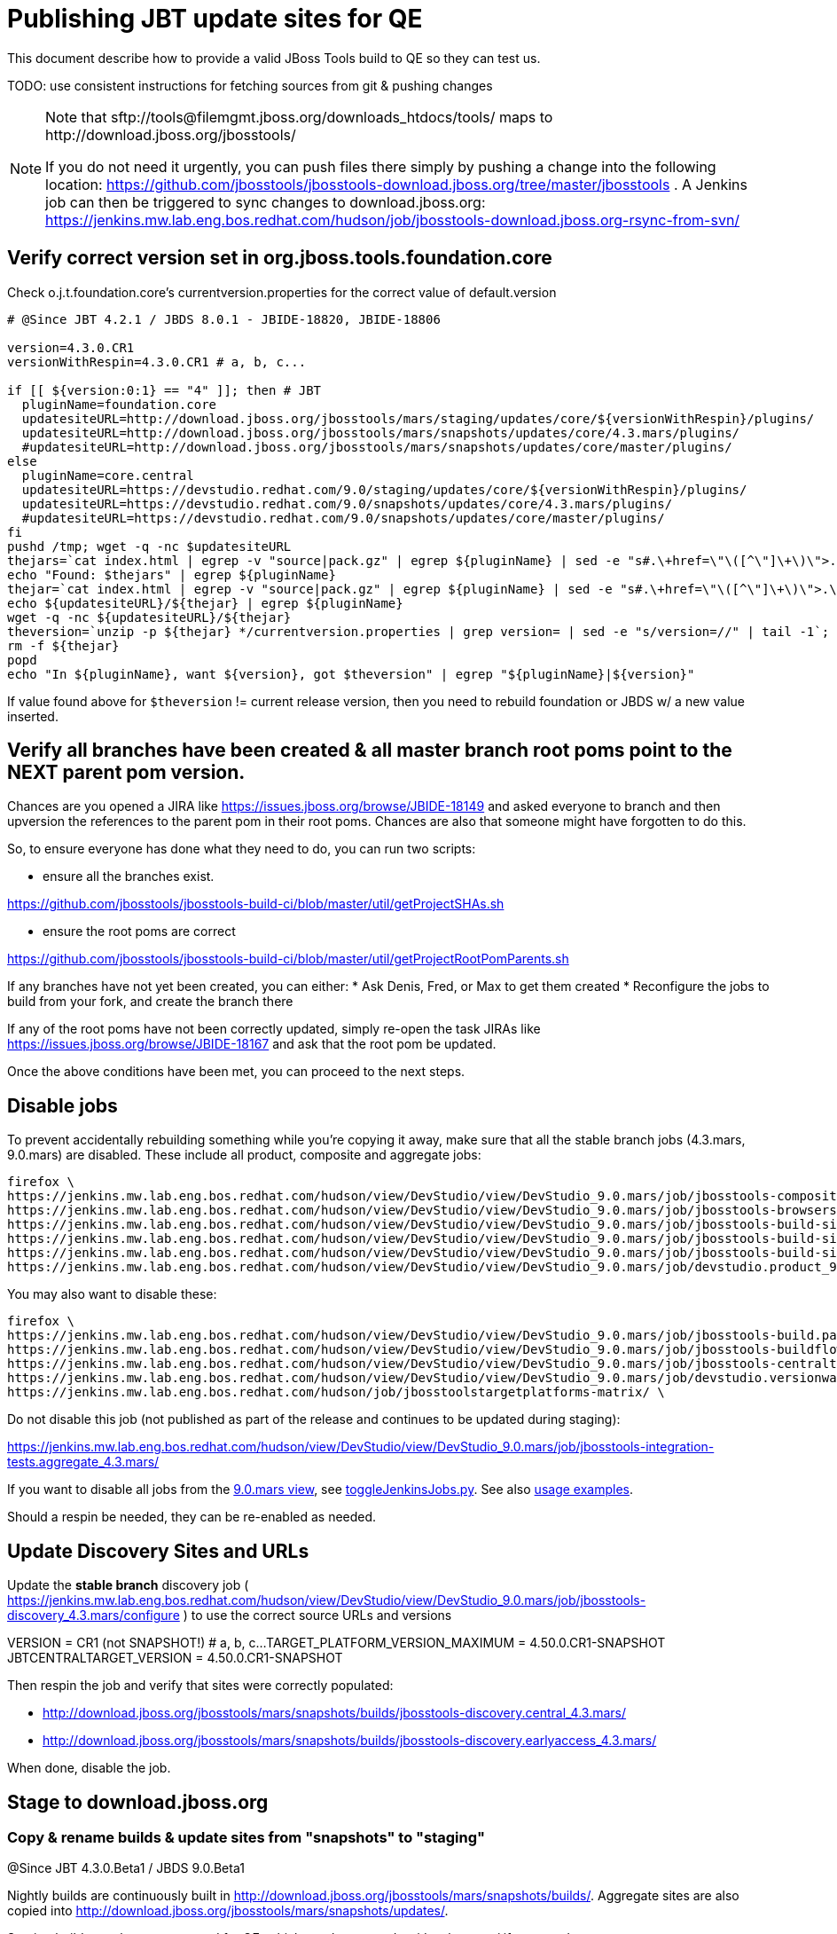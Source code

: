 = Publishing JBT update sites for QE

This document describe how to provide a valid JBoss Tools build to QE so they can test us.

TODO: use consistent instructions for fetching sources from git & pushing changes

[NOTE]
====
Note that +sftp://tools@filemgmt.jboss.org/downloads_htdocs/tools/+ maps to +http://download.jboss.org/jbosstools/+ +

If you do not need it urgently, you can push files there simply by pushing a change into the following location: https://github.com/jbosstools/jbosstools-download.jboss.org/tree/master/jbosstools . 
A Jenkins job can then be triggered to sync changes to download.jboss.org: https://jenkins.mw.lab.eng.bos.redhat.com/hudson/job/jbosstools-download.jboss.org-rsync-from-svn/
====

== Verify correct version set in org.jboss.tools.foundation.core

Check o.j.t.foundation.core's currentversion.properties for the correct value of default.version

[sources,bash]
----
# @Since JBT 4.2.1 / JBDS 8.0.1 - JBIDE-18820, JBIDE-18806

version=4.3.0.CR1
versionWithRespin=4.3.0.CR1 # a, b, c...

if [[ ${version:0:1} == "4" ]]; then # JBT
  pluginName=foundation.core
  updatesiteURL=http://download.jboss.org/jbosstools/mars/staging/updates/core/${versionWithRespin}/plugins/
  updatesiteURL=http://download.jboss.org/jbosstools/mars/snapshots/updates/core/4.3.mars/plugins/
  #updatesiteURL=http://download.jboss.org/jbosstools/mars/snapshots/updates/core/master/plugins/
else
  pluginName=core.central
  updatesiteURL=https://devstudio.redhat.com/9.0/staging/updates/core/${versionWithRespin}/plugins/
  updatesiteURL=https://devstudio.redhat.com/9.0/snapshots/updates/core/4.3.mars/plugins/
  #updatesiteURL=https://devstudio.redhat.com/9.0/snapshots/updates/core/master/plugins/
fi
pushd /tmp; wget -q -nc $updatesiteURL
thejars=`cat index.html | egrep -v "source|pack.gz" | egrep ${pluginName} | sed -e "s#.\+href=\"\([^\"]\+\)\">.\+#\1#" | sort`
echo "Found: $thejars" | egrep ${pluginName}
thejar=`cat index.html | egrep -v "source|pack.gz" | egrep ${pluginName} | sed -e "s#.\+href=\"\([^\"]\+\)\">.\+#\1#" | sort | tail -1; rm -f index.html`
echo ${updatesiteURL}/${thejar} | egrep ${pluginName}
wget -q -nc ${updatesiteURL}/${thejar}
theversion=`unzip -p ${thejar} */currentversion.properties | grep version= | sed -e "s/version=//" | tail -1`; theversion=${theversion/-SNAPSHOT/} # remove -SNAPSHOT suffix from version
rm -f ${thejar}
popd
echo "In ${pluginName}, want ${version}, got $theversion" | egrep "${pluginName}|${version}"

----

If value found above for `$theversion` != current release version, then you need to rebuild foundation or JBDS w/ a new value inserted.


== Verify all branches have been created & all master branch root poms point to the NEXT parent pom version.

Chances are you opened a JIRA like https://issues.jboss.org/browse/JBIDE-18149 and asked everyone to branch and then upversion the references to the parent pom in their root poms.
Chances are also that someone might have forgotten to do this.

So, to ensure everyone has done what they need to do, you can run two scripts:

* ensure all the branches exist.

https://github.com/jbosstools/jbosstools-build-ci/blob/master/util/getProjectSHAs.sh

* ensure the root poms are correct

https://github.com/jbosstools/jbosstools-build-ci/blob/master/util/getProjectRootPomParents.sh

If any branches have not yet been created, you can either:
* Ask Denis, Fred, or Max to get them created
* Reconfigure the jobs to build from your fork, and create the branch there

If any of the root poms have not been correctly updated, simply re-open the task JIRAs like https://issues.jboss.org/browse/JBIDE-18167 and ask that the root pom be updated.

Once the above conditions have been met, you can proceed to the next steps.

== Disable jobs

To prevent accidentally rebuilding something while you're copying it away, make sure that all the stable branch jobs (4.3.mars, 9.0.mars) are disabled. These include all product, composite and aggregate jobs:

[source,bash]
----
firefox \
https://jenkins.mw.lab.eng.bos.redhat.com/hudson/view/DevStudio/view/DevStudio_9.0.mars/job/jbosstools-composite-install_4.3.mars/ \
https://jenkins.mw.lab.eng.bos.redhat.com/hudson/view/DevStudio/view/DevStudio_9.0.mars/job/jbosstools-browsersim-standalone_4.3.mars/ \
https://jenkins.mw.lab.eng.bos.redhat.com/hudson/view/DevStudio/view/DevStudio_9.0.mars/job/jbosstools-build-sites.aggregate.site_4.3.mars/ \
https://jenkins.mw.lab.eng.bos.redhat.com/hudson/view/DevStudio/view/DevStudio_9.0.mars/job/jbosstools-build-sites.aggregate.coretests-site_4.3.mars/ \
https://jenkins.mw.lab.eng.bos.redhat.com/hudson/view/DevStudio/view/DevStudio_9.0.mars/job/jbosstools-build-sites.aggregate.child-sites_4.3.mars/ \
https://jenkins.mw.lab.eng.bos.redhat.com/hudson/view/DevStudio/view/DevStudio_9.0.mars/job/devstudio.product_9.0.mars/ \

----

You may also want to disable these:

[source,bash]
----
firefox \
https://jenkins.mw.lab.eng.bos.redhat.com/hudson/view/DevStudio/view/DevStudio_9.0.mars/job/jbosstools-build.parent_4.3.mars/ \
https://jenkins.mw.lab.eng.bos.redhat.com/hudson/view/DevStudio/view/DevStudio_9.0.mars/job/jbosstools-buildflow_4.3.mars/ \
https://jenkins.mw.lab.eng.bos.redhat.com/hudson/view/DevStudio/view/DevStudio_9.0.mars/job/jbosstools-centraltarget_4.3.mars/ \
https://jenkins.mw.lab.eng.bos.redhat.com/hudson/view/DevStudio/view/DevStudio_9.0.mars/job/devstudio.versionwatch_9.0.mars/ \
https://jenkins.mw.lab.eng.bos.redhat.com/hudson/job/jbosstoolstargetplatforms-matrix/ \

----

Do not disable this job (not published as part of the release and continues to be updated during staging):

https://jenkins.mw.lab.eng.bos.redhat.com/hudson/view/DevStudio/view/DevStudio_9.0.mars/job/jbosstools-integration-tests.aggregate_4.3.mars/

If you want to disable all jobs from the https://jenkins.mw.lab.eng.bos.redhat.com/hudson/view/DevStudio/view/DevStudio_9.0.mars/[9.0.mars view], see https://github.com/jbdevstudio/jbdevstudio-ci/blob/master/bin/toggleJenkinsJobs.py[toggleJenkinsJobs.py]. See also https://github.com/jbdevstudio/jbdevstudio-ci/blob/master/bin/toggleJenkinsJobs.py.examples.txt[usage examples].

Should a respin be needed, they can be re-enabled as needed.


== Update Discovery Sites and URLs

[[update-discovery-urls]]
Update the *stable branch* discovery job ( https://jenkins.mw.lab.eng.bos.redhat.com/hudson/view/DevStudio/view/DevStudio_9.0.mars/job/jbosstools-discovery_4.3.mars/configure ) to use the correct source URLs and versions +

VERSION = CR1 (not SNAPSHOT!) # a, b, c...
TARGET_PLATFORM_VERSION_MAXIMUM = 4.50.0.CR1-SNAPSHOT
JBTCENTRALTARGET_VERSION = 4.50.0.CR1-SNAPSHOT

Then respin the job and verify that sites were correctly populated:

* http://download.jboss.org/jbosstools/mars/snapshots/builds/jbosstools-discovery.central_4.3.mars/
* http://download.jboss.org/jbosstools/mars/snapshots/builds/jbosstools-discovery.earlyaccess_4.3.mars/

When done, disable the job.


== Stage to download.jboss.org

=== Copy & rename builds & update sites from "snapshots" to "staging"

@Since JBT 4.3.0.Beta1 / JBDS 9.0.Beta1

Nightly builds are continuously built in http://download.jboss.org/jbosstools/mars/snapshots/builds/. Aggregate sites are also copied into http://download.jboss.org/jbosstools/mars/snapshots/updates/.

Staging builds are the ones prepped for QE, which are then moved to /development/ if approved.

First connect to dev01.mw.lab.eng.bos.redhat.com as +hudson+ user (requires permissions).

[source,bash]
----
me@local$ ssh dev01.mw.lab.eng.bos.redhat.com
me@dev01$ sudo su - hudson
hudson@dev01$ ...
----

Here is a script that performs the copy (& rename) from /snapshots/ to /staging/:

[source,bash]
----

# Do these 5 steps in parallel to save time

# JBT aggregate site
TOOLS=tools@filemgmt.jboss.org:/downloads_htdocs/tools
for site in site; do
  stream=4.3.mars
  versionWithRespin=4.3.0.CR1 # a, b, c...
  ID=""
  ID=$(echo "ls 20*" | sftp ${TOOLS}/mars/snapshots/builds/jbosstools-build-sites.aggregate.${site}_${stream} 2>&1 | grep "20.\+" | grep -v sftp | sort | tail -1); ID=${ID%%/*}
  if [[ $ID ]]; then
    if [[ ${site} == "site" ]]; then sitename="core"; else sitename=${site/-site/}; fi
    echo "Latest build for ${sitename} (${site}): ${ID}"
    tmpdir=/tmp/jbosstools-staging__${site}_${stream}__${ID}; mkdir -p $tmpdir; pushd $tmpdir >/dev/null
      rsync -aPrz --rsh=ssh --protocol=28 ${TOOLS}/mars/snapshots/builds/jbosstools-build-sites.aggregate.${site}_${stream}/${ID}/* ${tmpdir}/
      # copy build folder
      echo "mkdir jbosstools-${versionWithRespin}-build-${sitename}" | sftp ${TOOLS}/mars/staging/builds/
      rsync -aPrz --rsh=ssh --protocol=28 ${tmpdir}/* ${TOOLS}/mars/staging/builds/jbosstools-${versionWithRespin}-build-${sitename}/${ID}/
      # symlink latest build
      ln -s ${ID} latest; rsync -aPrz --rsh=ssh --protocol=28 ${tmpdir}/latest ${TOOLS}/mars/staging/builds/jbosstools-${versionWithRespin}-build-${sitename}/
      # copy update site
      echo "mkdir ${sitename}" | sftp ${TOOLS}/mars/staging/updates/
      rsync -aPrz --rsh=ssh --protocol=28 ${tmpdir}/all/repo/* ${TOOLS}/mars/staging/updates/${sitename}/${versionWithRespin}/
    popd >/dev/null
    rm -fr $tmpdir
  else
    echo "ERROR: no latest build found for ${site}" | grep ERROR
  fi
done
echo "DONE: JBT aggregate site" | grep "JBT aggregate site"


# JBT tests site
TOOLS=tools@filemgmt.jboss.org:/downloads_htdocs/tools
for site in coretests-site; do
  stream=4.3.mars
  versionWithRespin=4.3.0.CR1 # a, b, c...
  ID=""
  ID=$(echo "ls 20*" | sftp ${TOOLS}/mars/snapshots/builds/jbosstools-build-sites.aggregate.${site}_${stream} 2>&1 | grep "20.\+" | grep -v sftp | sort | tail -1); ID=${ID%%/*}
  if [[ $ID ]]; then
    if [[ ${site} == "site" ]]; then sitename="core"; else sitename=${site/-site/}; fi
    echo "Latest build for ${sitename} (${site}): ${ID}"
    tmpdir=/tmp/jbosstools-staging__${site}_${stream}__${ID}; mkdir -p $tmpdir; pushd $tmpdir >/dev/null
      rsync -aPrz --rsh=ssh --protocol=28 ${TOOLS}/mars/snapshots/builds/jbosstools-build-sites.aggregate.${site}_${stream}/${ID}/* ${tmpdir}/
      # copy build folder
      echo "mkdir jbosstools-${versionWithRespin}-build-${sitename}" | sftp ${TOOLS}/mars/staging/builds/
      rsync -aPrz --rsh=ssh --protocol=28 ${tmpdir}/* ${TOOLS}/mars/staging/builds/jbosstools-${versionWithRespin}-build-${sitename}/${ID}/
      # symlink latest build
      ln -s ${ID} latest; rsync -aPrz --rsh=ssh --protocol=28 ${tmpdir}/latest ${TOOLS}/mars/staging/builds/jbosstools-${versionWithRespin}-build-${sitename}/
      # copy update site
      echo "mkdir ${sitename}" | sftp ${TOOLS}/mars/staging/updates/
      rsync -aPrz --rsh=ssh --protocol=28 ${tmpdir}/all/repo/* ${TOOLS}/mars/staging/updates/${sitename}/${versionWithRespin}/
    popd >/dev/null
    rm -fr $tmpdir
  else
    echo "ERROR: no latest build found for ${site}" | grep ERROR
  fi
done
echo "DONE: JBT tests site" | grep "JBT tests site"


# Central and EA sites
TOOLS=tools@filemgmt.jboss.org:/downloads_htdocs/tools
for site in central-site earlyaccess-site; do
  stream=4.3.mars
  versionWithRespin=4.3.0.CR1 # a, b, c...
  ID=""
  ID=$(echo "ls 20*" | sftp ${TOOLS}/mars/snapshots/builds/jbosstools-build-sites.aggregate.${site}_${stream} 2>&1 | grep "20.\+" | grep -v sftp | sort | tail -1); ID=${ID%%/*}
  if [[ $ID ]]; then
    if [[ ${site} == "site" ]]; then sitename="core"; else sitename=${site/-site/}; fi
    echo "Latest build for ${sitename} (${site}): ${ID}"
    tmpdir=/tmp/jbosstools-staging__${site}_${stream}__${ID}; mkdir -p $tmpdir; pushd $tmpdir >/dev/null
      rsync -aPrz --rsh=ssh --protocol=28 ${TOOLS}/mars/snapshots/builds/jbosstools-build-sites.aggregate.${site}_${stream}/${ID}/* ${tmpdir}/
      # copy build folder
      echo "mkdir jbosstools-${versionWithRespin}-build-${sitename}" | sftp ${TOOLS}/mars/staging/builds/
      rsync -aPrz --rsh=ssh --protocol=28 ${tmpdir}/* ${TOOLS}/mars/staging/builds/jbosstools-${versionWithRespin}-build-${sitename}/${ID}/
      # symlink latest build
      ln -s ${ID} latest; rsync -aPrz --rsh=ssh --protocol=28 ${tmpdir}/latest ${TOOLS}/mars/staging/builds/jbosstools-${versionWithRespin}-build-${sitename}/
      # copy update site
      echo "mkdir ${sitename}" | sftp ${TOOLS}/mars/staging/updates/
      rsync -aPrz --rsh=ssh --protocol=28 ${tmpdir}/all/repo/* ${TOOLS}/mars/staging/updates/${sitename}/${versionWithRespin}/
    popd >/dev/null
    rm -fr $tmpdir
  else
    echo "ERROR: no latest build found for ${site}" | grep ERROR
  fi
done
echo "DONE: Central and EA sites" | grep "Central and EA sites"


# Browsersim Standalone Zip
TOOLS=tools@filemgmt.jboss.org:/downloads_htdocs/tools
for site in browsersim-standalone; do
  stream=4.3.mars
  versionWithRespin=4.3.0.CR1 # a, b, c...
  ID=""
  ID=$(echo "ls 20*" | sftp ${TOOLS}/mars/snapshots/builds/jbosstools-${site}_${stream} 2>&1 | grep "20.\+" | grep -v sftp | sort | tail -1); ID=${ID%%/*}
  if [[ $ID ]]; then
    if [[ ${site} == "site" ]]; then sitename="core"; else sitename=${site/-site/}; fi
    echo "Latest build for ${sitename} (${site}): ${ID}"
    tmpdir=/tmp/jbosstools-staging__${site}_${stream}__${ID}; mkdir -p $tmpdir; pushd $tmpdir >/dev/null
      rsync -aPrz --rsh=ssh --protocol=28 ${TOOLS}/mars/snapshots/builds/jbosstools-${site}_${stream}/${ID}/* ${tmpdir}/
      # copy build folder
      echo "mkdir jbosstools-${versionWithRespin}-build-${sitename}" | sftp ${TOOLS}/mars/staging/builds/
      rsync -aPrz --rsh=ssh --protocol=28 ${tmpdir}/* ${TOOLS}/mars/staging/builds/jbosstools-${versionWithRespin}-build-${sitename}/${ID}/
      # symlink latest build
      ln -s ${ID} latest; rsync -aPrz --rsh=ssh --protocol=28 ${tmpdir}/latest ${TOOLS}/mars/staging/builds/jbosstools-${versionWithRespin}-build-${sitename}/
    popd >/dev/null
    rm -fr $tmpdir
  else
    echo "ERROR: no latest build found for ${site}" | grep ERROR
  fi
done
echo "DONE: Browsersim Standalone Zip" | grep "Browsersim Standalone Zip"


# TODO: make sure you've rebuilt the discovery sites and disabled the job first before doing this step!
# JBT discovery sites
TOOLS=tools@filemgmt.jboss.org:/downloads_htdocs/tools
for site in discovery.central discovery.earlyaccess; do
  stream=4.3.mars
  versionWithRespin=4.3.0.CR1 # a, b, c...
  ID=""
  ID=$(echo "ls 20*" | sftp ${TOOLS}/mars/snapshots/builds/jbosstools-${site}_${stream} 2>&1 | grep "20.\+" | grep -v sftp | sort | tail -1); ID=${ID%%/*}
  if [[ $ID ]]; then
    if [[ ${site} == "site" ]]; then sitename="core"; else sitename=${site/-site/}; fi
    echo "Latest build for ${sitename} (${site}): ${ID}"
    tmpdir=/tmp/jbosstools-staging__${site}_${stream}__${ID}; mkdir -p $tmpdir; pushd $tmpdir >/dev/null
      rsync -aPrz --rsh=ssh --protocol=28 ${TOOLS}/mars/snapshots/builds/jbosstools-${site}_${stream}/${ID}/* ${tmpdir}/
      # copy build folder
      echo "mkdir jbosstools-${versionWithRespin}-build-${sitename}" | sftp ${TOOLS}/mars/staging/builds/
      rsync -aPrz --rsh=ssh --protocol=28 ${tmpdir}/* ${TOOLS}/mars/staging/builds/jbosstools-${versionWithRespin}-build-${sitename}/${ID}/
      # symlink latest build
      ln -s ${ID} latest; rsync -aPrz --rsh=ssh --protocol=28 ${tmpdir}/latest ${TOOLS}/mars/staging/builds/jbosstools-${versionWithRespin}-build-${sitename}/
      # copy update site
      echo "mkdir ${sitename}" | sftp ${TOOLS}/mars/staging/updates/
      rsync -aPrz --rsh=ssh --protocol=28 ${tmpdir}/all/repo/* ${TOOLS}/mars/staging/updates/${sitename}/${versionWithRespin}/
    popd >/dev/null
    rm -fr $tmpdir
  else
    echo "ERROR: no latest build found for ${site}" | grep ERROR
  fi
done
echo "DONE: JBT discovery sites" | grep "JBT discovery sites"


#  verify sites are correctly populated:
for site in site coretests-site central-site earlyaccess-site discovery.central discovery.earlyaccess; do
  if [[ ${site} == "site" ]]; then sitename="core"; else sitename=${site/-site/}; fi
  echo "http://download.jboss.org/jbosstools/mars/staging/builds/jbosstools-${versionWithRespin}-build-${sitename}/ *AND* http://download.jboss.org/jbosstools/mars/staging/updates/${sitename}/${versionWithRespin}/"
done
for site in browsersim-standalone; do
  if [[ ${site} == "site" ]]; then sitename="core"; else sitename=${site/-site/}; fi
  echo "http://download.jboss.org/jbosstools/mars/staging/builds/jbosstools-${versionWithRespin}-build-${sitename}/"
done


----

=== Update composite site metadata for staged updates

Update files __http://download.jboss.org/jbosstools/mars/staging/updates/composite*.xml__ , with SFTP/SCP via command-line or your 
favourite SFTP GUI client (such as Eclipse RSE).

This site needs to contain:
* The latest JBoss Tools core site
* The latest matching target platform site
* The latest matching JBoss Tools Central site

[source,bash]
----
versionWithRespin_PREV=4.3.0.Beta2b # a, b, c...
TARGET_PLATFORM_VERSION_MAX_PREV=4.50.0.Beta2
TARGET_PLATFORM_CENTRAL_MAX_PREV=4.50.0.Beta2-SNAPSHOT

versionWithRespin=4.3.0.CR1 # a, b, c...
TARGET_PLATFORM_VERSION_MAX=4.50.0.CR1-SNAPSHOT
TARGET_PLATFORM_CENTRAL_MAX=4.50.0.CR1-SNAPSHOT

pushd jbosstools-download.jboss.org/jbosstools/mars/staging/updates
git fetch origin master
git checkout FETCH_HEAD

# replace static/releases with mars/staging/updates, then replace all the versions
now=`date +%s000`
for c in compositeContent.xml compositeArtifacts.xml; do 
  sed -i -e "s#<property name='p2.timestamp' value='[0-9]\+'/>#<property name='p2.timestamp' value='${now}'/>#" $c
  sed -i -e "s#/static/releases/#/mars/staging/updates/#" $c
  sed -i -e "s#${versionWithRespin_PREV}#${versionWithRespin}#" $c
  sed -i -e "s#${TARGET_PLATFORM_CENTRAL_MAX_PREV}#${TARGET_PLATFORM_CENTRAL_MAX}#" $c
  sed -i -e "s#${TARGET_PLATFORM_VERSION_MAX_PREV}#${TARGET_PLATFORM_VERSION_MAX}#" $c
done
cat $c | egrep "${versionWithRespin}|${TARGET_PLATFORM_VERSION_MAX}|${TARGET_PLATFORM_CENTRAL_MAX}|timestamp"

# commit the change and push to master
git add composite*.xml
git commit -m "release JBT ${versionWithRespin} to QE" composite*.xml
git push origin HEAD:master

# push updated file to server
TOOLS=tools@filemgmt.jboss.org:/downloads_htdocs/tools
scp composite*.xml ${TOOLS}/mars/staging/updates/
popd

----

=== Merge in Integration Stack content

TODO: write a new mechanism for 4.3.0.CR1 to pull in integration stack jars!
new EA properties are here: http://download.jboss.org/jbosstools/mars/staging/updates/discovery.earlyaccess/ * /jbosstools-earlyaccess.properties

[source,bash]
----

stream=4.3.mars
versionWithRespin=4.3.0.CR1 # a, b, c...
TOOLS=tools@filemgmt.jboss.org:/downloads_htdocs/tools
# earlyaccess site includes one directory.xml file which lists both core and earlyaccess plugins, so use that instead of core site
echo "rename nightly/earlyaccess/${stream} staging/${versionWithRespin}" | sftp ${TOOLS}/discovery/
echo " >> http://download.jboss.org/jbosstools/discovery/staging/${versionWithRespin}/" | egrep ">>|${versionWithRespin}"

# TODO: ensure that the latest IS plugin jar is also available in the staging JBT discovery site
# TODO: remember to include IS jar in jbosstools-directory.xml AND the plugin in the site too

isjar=""
isjar=`curl -s http://download.jboss.org/jbosstools/updates/stable/mars/jbosstools-directory.xml | grep integration-stack`
isjar=`curl -s http://download.jboss.org/jbosstools/updates/development/mars/jbosstools-directory.xml | grep integration-stack`
if [[ ${isjar} ]]; then 
  # echo "Found integration-stack jar: ${isjar}"
  curl -s http://download.jboss.org/jbosstools/discovery/staging/${versionWithRespin}/jbosstools-directory.xml > /tmp/jbosstools-directory.xml
  isjar2=`cat /tmp/jbosstools-directory.xml | grep integration-stack`
  if [[ ! ${isjar2} ]]; then
    echo "ERROR: no integration stack jar listed in http://download.jboss.org/jbosstools/discovery/staging/${versionWithRespin}/" | grep ERROR
    echo "Must add this line:"
    echo ""
    echo "${isjar}"
    echo ""
    pushd jbosstools-download.jboss.org/jbosstools/discovery/staging/
      git fetch origin master
      git checkout master 
      mkdir -p ${versionWithRespin}
      pushd ${versionWithRespin}
        mv /tmp/jbosstools-directory.xml jbosstools-directory.xml
        cat jbosstools-directory.xml | egrep "<directory|<entry" > jbosstools-directory.xml.out
        echo ${isjar} >> jbosstools-directory.xml.out
        echo "</directory>" >> jbosstools-directory.xml.out
        mv -f jbosstools-directory.xml.out jbosstools-directory.xml
        cat jbosstools-directory.xml | grep integration-stack
        git add jbosstools-directory.xml
        git commit -m "add latest JBT IS jar to jbosstools/discovery/staging/${versionWithRespin}" jbosstools-directory.xml
        git push origin master
        echo "TODO: make sure the above step worked" | grep TODO
        scpr jbosstools-directory.xml $TOOLS/discovery/staging/${versionWithRespin}/
        echo "firefox http://download.jboss.org/jbosstools/discovery/staging/${versionWithRespin}/jbosstools-directory.xml"
      popd
    popd
  else
    echo "OK: directory.xml includes ${isjar}" | egrep "OK|integration-stack"
    rm -f /tmp/jbosstools-directory.xml
  fi
fi

----


== Release the latest staging site to ide-config.properties

Check out http://download.jboss.org/jbosstools/configuration/ide-config.properties

Update it so that the links for the latest milestone point to valid URLs. Comment out staging links as required.

[source,bash]
----

# adjust these steps to fit your own path location & git workflow
cd ~/tru
pushd jbosstools-download.jboss.org/jbosstools/configuration
version=4.3.0.CR1
versionWithRespin=4.3.0.CR1 # a, b, c...

git fetch origin master
git checkout FETCH_HEAD

# then edit ide-config.properties 
# vim ide-config.properties 
# st ide-config.properties 

# commit the change and push to master
ci "release JBT ${version} (${versionWithRespin}) to staging: link to latest dev milestone discovery site" ide-config.properties
git push origin HEAD:master

# push updated file to server
TOOLS=tools@filemgmt.jboss.org:/downloads_htdocs/tools
rsync -Pzrlt --rsh=ssh --protocol=28 ide-config.properties $TOOLS/configuration/ide-config.properties
popd

----

== Smoke test the release

Before notifying team of staged release, must check for obvious problems.

1. Get a recent Eclipse (compatible with the target version of JBT)
2. Install Abridged category from http://download.jboss.org/jbosstools/mars/staging/updates/ ; restart
3. Open Central Software/Updates tab, enable Early-Access select and install all connectors; restart
4. Check log, start an example project, check log again


== Notify the team

____
*To* jbosstools-dev@lists.jboss.org +

[source,bash]
----
versionWithRespin=4.3.0.CR1 # a, b, c...
respin="respin-"
#TARGET_PLATFORM_VERSION_MIN=4.50.0.CR1
TARGET_PLATFORM_VERSION_MAX=4.50.0.CR1-SNAPSHOT
TARGET_PLATFORM_CENTRAL_MAX=4.50.0.CR1-SNAPSHOT
jbdsFixVersion=9.0.0.CR1 # no respin suffix here
jbtFixVersion=4.3.0.CR1 # no respin suffix here
echo "
Subject: 

JBoss Tools Core ${versionWithRespin} bits available for QE testing

Body:

As always, these are not FINAL bits, but preliminary results for QE & community testing. Not for use by customers or end users. 

Update site: http://download.jboss.org/jbosstools/mars/staging/updates/

Target platform: 
* http://download.jboss.org/jbosstools/targetplatforms/jbosstoolstarget/${TARGET_PLATFORM_VERSION_MAX} 

New + noteworthy (subject to change): 
* https://github.com/jbosstools/jbosstools-website/tree/master/documentation/whatsnew
* http://tools.jboss.org/documentation/whatsnew/

Schedule: https://issues.jboss.org/browse/JBIDE#selectedTab=com.atlassian.jira.plugin.system.project%3Aversions-panel

--

Additional update sites:
* http://download.jboss.org/jbosstools/mars/staging/updates/core/${versionWithRespin}/
* http://download.jboss.org/jbosstools/mars/staging/updates/coretests/${versionWithRespin}/

Discovery sites:
* http://download.jboss.org/jbosstools/mars/staging/updates/discovery.central/${versionWithRespin}/
* http://download.jboss.org/jbosstools/mars/staging/updates/discovery.earlyaccess/${versionWithRespin}/

Build folders (for build logs & update site zips):
* http://download.jboss.org/jbosstools/mars/staging/builds/

"
if [[ $respin != "respin-" ]]; then
echo " 

--

Changes prompting this $respin are:

https://issues.jboss.org/issues/?jql=labels%20in%20%28%22${respin}%22%29%20and%20%28%28project%20in%20%28%22JBDS%22%29%20and%20fixversion%20in%20%28%22${jbdsFixVersion}%22%29%29%20or%20%28project%20in%20%28%22JBIDE%22%2C%22TOOLSDOC%22%29%20and%20fixversion%20in%20%28%22${jbtFixVersion}%22%29%29%29

To compare the upcoming version of Central (${versionWithRespin}) against an older version, add lines similar to these your eclipse.ini file after the -vmargs line for the appropriate version & URLs:
 -Djboss.discovery.directory.url=http://download.jboss.org/jbosstools/mars/staging/updates/discovery.central/${versionWithRespin}/jbosstools-directory.xml
 -Djboss.discovery.site.url=http://download.jboss.org/jbosstools/mars/staging/updates/
 -Djboss.discovery.earlyaccess.site.url=http://download.jboss.org/jbosstools/mars/staging/updates/discovery.earlyaccess/${versionWithRespin}/
 -Djboss.discovery.earlyaccess.list.url=http://download.jboss.org/jbosstools/mars/staging/updates/discovery.earlyaccess/${versionWithRespin}/jbosstools-earlyaccess.properties
"
fi

----
____
